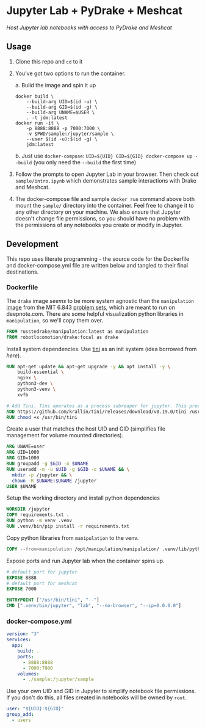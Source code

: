 * Jupyter Lab + PyDrake + Meshcat

/Host Jupyter lab notebooks with access to PyDrake and Meshcat/

** Usage

1. Clone this repo and ~cd~ to it

2. You've got two options to run the container.

   a. Build the image and spin it up
      #+begin_src shell :tangle no :padline no
      docker build \
          --build-arg UID=$(id -u) \
          --build-arg GID=$(id -g) \
          --build-arg UNAME=$USER \
          . -t jdm:latest
      docker run -it \
          -p 8888:8888 -p 7000:7000 \
          -v $PWD/sample:/jupyter/sample \
          --user $(id -u):$(id -g) \
          jdm:latest
      #+end_src
   b. Just use ~docker-compose~: ~UID=${UID} GID=${GID} docker-compose up --build~ (you only need the ~--build~ the first time)

3. Follow the prompts to open Jupyter Lab in your browser. Then check out =sample/intro.ipynb= which demonstrates sample interactions with Drake and Meshcat.

4. The docker-compose file and sample ~docker run~ command above both mount the =sample/= directory into the container. Feel free to change it to any other directory on your machine. We also ensure that Jupyter doesn't change file permissions, so you should have no problem with the permissions of any notebooks you create or modify in Jupyter.

** Development

This repo uses literate programming - the source code for the Dockerfile and docker-compose.yml file are written below and tangled to their final destinations.

*** Dockerfile

The =drake= image /seems/ to be more system agnostic than the =manipulation= [[https://github.com/RussTedrake/manipulation/blob/master/setup/docker/Dockerfile][image]] from the MIT 6.843 [[https://manipulation.mit.edu/Fall2021/index.html#readings/assignments][problem sets]], which are meant to run on deepnote.com. There are some helpful visualization python libraries in =manipulation=, so we'll copy them over.

# see
#+begin_src dockerfile :tangle Dockerfile
FROM russtedrake/manipulation:latest as manipulation
FROM robotlocomotion/drake:focal as drake
#+end_src

Install system dependencies. Use [[https://github.com/krallin/tini][tini]] as an init system (idea borrowed from [[p][here]]).

#+begin_src dockerfile :tangle Dockerfile
RUN apt-get update && apt-get upgrade -y && apt install -y \
    build-essential \
    nginx \
    python3-dev \
    python3-venv \
    xvfb

# Add Tini. Tini operates as a process subreaper for jupyter. This prevents kernel crashes.
ADD https://github.com/krallin/tini/releases/download/v0.19.0/tini /usr/bin/tini
RUN chmod +x /usr/bin/tini
#+end_src

Create a user that matches the host UID and GID (simplifies file management for volume mounted directories).

#+begin_src dockerfile :tangle Dockerfile
ARG UNAME=user
ARG UID=1000
ARG GID=1000
RUN groupadd -g $GID -o $UNAME
RUN useradd -m -u $UID -g $GID -o $UNAME && \
  mkdir -p /jupyter && \
  chown -R $UNAME:$UNAME /jupyter
USER $UNAME
#+end_src

Setup the working directory and install python dependencies

#+begin_src dockerfile :tangle Dockerfile
WORKDIR /jupyter
COPY requirements.txt .
RUN python -m venv .venv
RUN .venv/bin/pip install -r requirements.txt
#+end_src

Copy python libraries from =manipulation= to the venv.

#+begin_src dockerfile :tangle Dockerfile
COPY --from=manipulation /opt/manipulation/manipulation/ .venv/lib/python3.8/site-packages/manipulation
#+end_src

Expose ports and run Jupyter lab when the container spins up.

#+begin_src dockerfile :tangle Dockerfile
# default port for jupyter
EXPOSE 8888
# default port for meshcat
EXPOSE 7000

ENTRYPOINT ["/usr/bin/tini", "--"]
CMD [".venv/bin/jupyter", "lab", "--no-browser", "--ip=0.0.0.0"]
#+end_src

*** docker-compose.yml

#+begin_src yaml :tangle docker-compose.yml :padline no
version: "3"
services:
  app:
    build: .
    ports:
      - 8888:8888
      - 7000:7000
    volumes:
      - ./sample:/jupyter/sample
#+end_src

Use your own UID and GID in Jupyter to simplify notebook file permissions. If you don't do this, all files created in notebooks will be owned by =root=.

#+begin_src yaml :tangle docker-compose.yml :padline no
    user: "${UID}:${GID}"
    group_add:
      - users
    #+end_src
